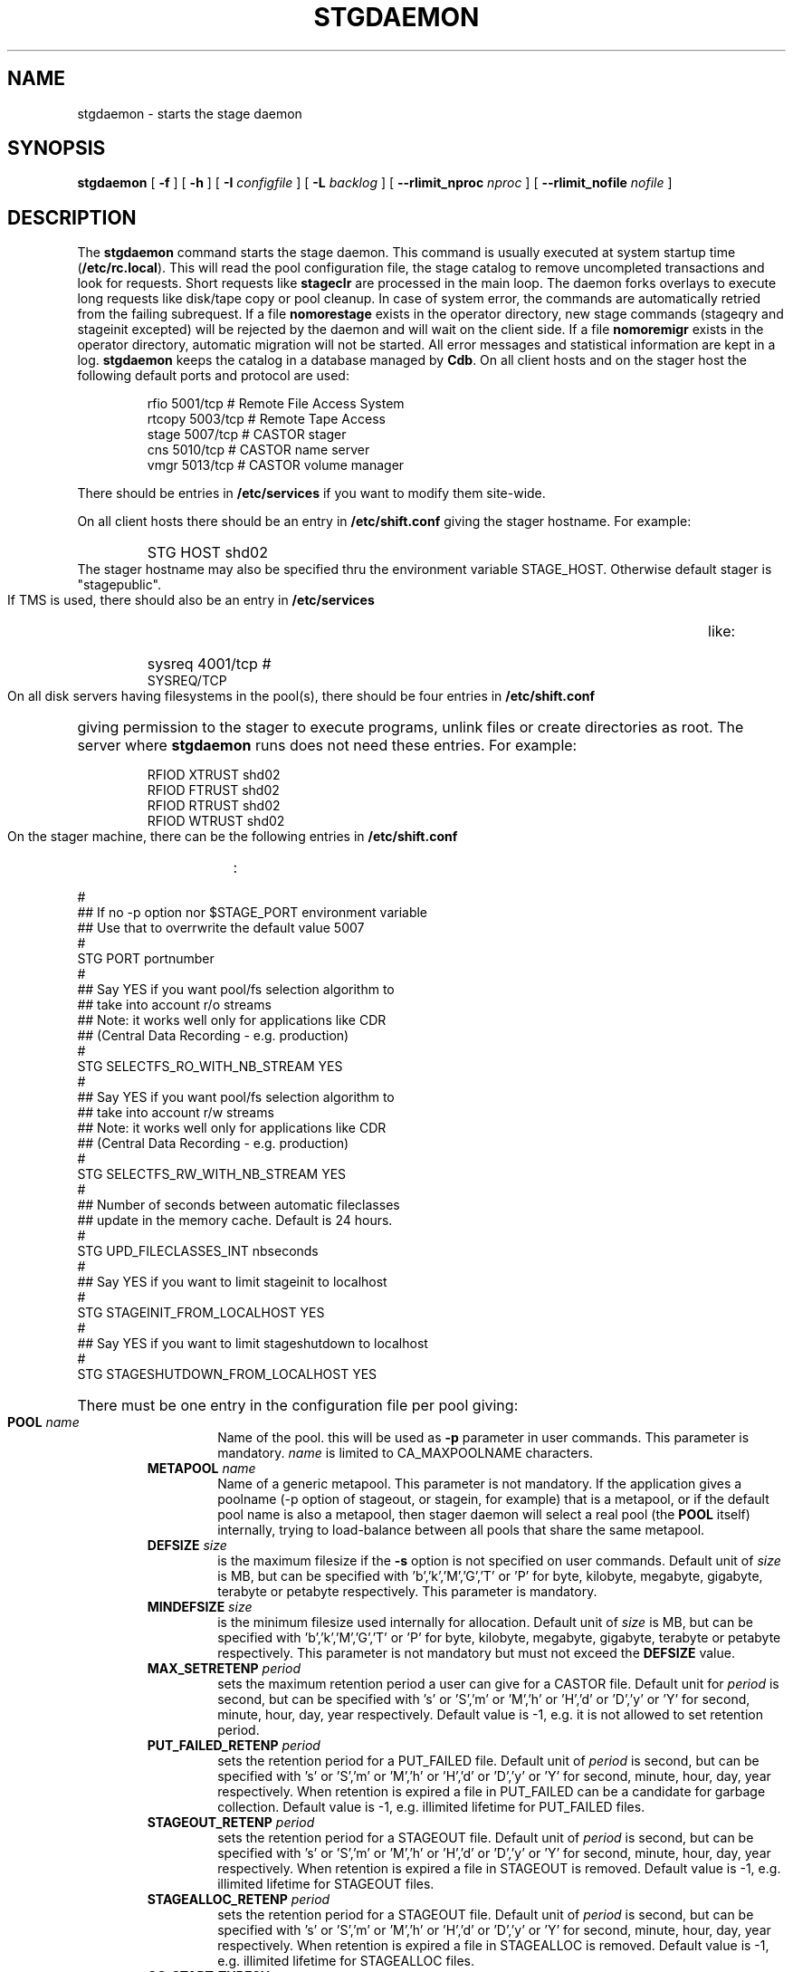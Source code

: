 .\" $Id: stgdaemon.man,v 1.23 2003/05/13 16:23:07 jdurand Exp $
.\"
.\" @(#)$RCSfile: stgdaemon.man,v $ $Revision: 1.23 $ $Date: 2003/05/13 16:23:07 $ CERN IT-PDP/DM Jean-Philippe Baud
.\" Copyright (C) 1994-2002 by CERN/IT/DS/HSM
.\" All rights reserved
.\"
.TH STGDAEMON 1 "$Date: 2003/05/13 16:23:07 $" CASTOR "Stage Administrator Commands"
.SH NAME
stgdaemon \- starts the stage daemon
.SH SYNOPSIS
.B stgdaemon
[
.BI \-f
] [
.BI \-h
] [
.BI \-I " configfile"
] [
.BI \-L " backlog"
] [
.BI \-\-rlimit_nproc " nproc"
] [
.BI \-\-rlimit_nofile " nofile"
]
.SH DESCRIPTION
.LP
The
.B stgdaemon
command starts the stage daemon.
This command is usually executed at system startup time
.RB ( /etc/rc.local ).
This will read the pool configuration file,
the stage catalog to remove uncompleted transactions
and look for requests.
Short requests like
.B stageclr
are processed in the main loop. The daemon forks overlays to execute
long requests like disk/tape copy or pool cleanup.
In case of system error, the commands are automatically retried from the
failing subrequest.
If a file
.B nomorestage
exists in the operator directory, new stage commands (stageqry and stageinit
excepted) will be rejected by the daemon and will wait on the client side.
If a file
.B nomoremigr
exists in the operator directory, automatic migration will not be started.
All error messages and statistical information are kept in a log.
.B stgdaemon
keeps the catalog in a database managed by
.BR Cdb .
On all client hosts and on the stager host the following default ports and protocol are used:
.RS
.ft CW
.nf
.sp
rfio    5001/tcp       # Remote File Access System
rtcopy  5003/tcp       # Remote Tape Access
stage   5007/tcp       # CASTOR stager
cns     5010/tcp       # CASTOR name server
vmgr    5013/tcp       # CASTOR volume manager
.ft
.LP
.fi
.RE
There should be entries in 
.B /etc/services
if you want to modify them site-wide.
.LP
On all client hosts there should be an entry in
.B /etc/shift.conf
giving the stager hostname.
For example:
.RS
.HP
STG     HOST            shd02
.RE
The stager hostname may also be specified thru the environment variable
STAGE_HOST. Otherwise default stager is "stagepublic".
.LP
If TMS is used, there should also be an entry in
.B /etc/services
like:
.RS
.HP
sysreq          4001/tcp                        # SYSREQ/TCP
.RE
.LP
On all disk servers having filesystems in the pool(s), there should be four entries in
.B /etc/shift.conf
giving permission to the stager to execute programs, unlink files or create directories as root. The server where
.B stgdaemon
runs does not need these entries. For example:
.RS
.LP
RFIOD   XTRUST     shd02
.br
RFIOD   FTRUST     shd02
.br
RFIOD   RTRUST     shd02
.br
RFIOD   WTRUST     shd02
.RE
.HP
.LP
On the stager machine, there can be the following entries in
.B /etc/shift.conf
:
.LP
.ft CW
.nf
.sp
#
## If no -p option nor $STAGE_PORT environment variable
## Use that to overrwrite the default value 5007
#
STG   PORT     portnumber
.br
#
## Say YES if you want pool/fs selection algorithm to
## take into account r/o streams
## Note: it works well only for applications like CDR
## (Central Data Recording - e.g. production)
#
STG   SELECTFS_RO_WITH_NB_STREAM     YES
.br
#
## Say YES if you want pool/fs selection algorithm to
## take into account r/w streams
## Note: it works well only for applications like CDR
## (Central Data Recording - e.g. production)
#
STG   SELECTFS_RW_WITH_NB_STREAM     YES
.br
#
## Number of seconds between automatic fileclasses
## update in the memory cache. Default is 24 hours.
#
STG   UPD_FILECLASSES_INT     nbseconds
.br
#
## Say YES if you want to limit stageinit to localhost
#
STG   STAGEINIT_FROM_LOCALHOST     YES
.br
#
## Say YES if you want to limit stageshutdown to localhost
#
STG   STAGESHUTDOWN_FROM_LOCALHOST     YES
.ft
.LP
.fi
.HP
There must be one entry in the configuration file per pool giving:
.RS
.TP
.BI POOL " name"
Name of the pool. this will be used as
.B \-p
parameter in user commands. This parameter is mandatory.
.I name
is limited to CA_MAXPOOLNAME characters.
.TP
.BI METAPOOL " name"
Name of a generic metapool. This parameter is not mandatory. If the application gives a poolname (\-p option of stageout, or stagein, for example) that is a metapool, or if the default pool name is also a metapool, then stager daemon will select a real pool (the
.BI POOL
itself) internally, trying to load\-balance between all pools that share the same metapool.
.TP
.BI DEFSIZE " size"
is the maximum filesize if the
.B \-s
option is not specified on user commands. Default unit of
.I size
is MB, but can be specified with 'b','k','M','G','T' or 'P' for byte, kilobyte, megabyte, gigabyte, terabyte or petabyte respectively. This parameter is mandatory.
.TP
.BI MINDEFSIZE " size"
is the minimum filesize used internally for allocation. Default unit of
.I size
is MB, but can be specified with 'b','k','M','G','T' or 'P' for byte, kilobyte, megabyte, gigabyte, terabyte or petabyte respectively. This parameter is not mandatory but must not exceed the
.BI DEFSIZE
value.
.TP
.BI MAX_SETRETENP " period"
sets the maximum retention period a user can give for a CASTOR file. Default unit for
.I period
is second, but can be specified with 's' or 'S','m' or 'M','h' or 'H','d' or 'D','y' or 'Y' for second, minute, hour, day, year respectively. Default value is \-1, e.g. it is not allowed to set retention period.
.TP
.BI PUT_FAILED_RETENP " period"
sets the retention period for a PUT_FAILED file. Default unit of 
.I period
is second, but can be specified with 's' or 'S','m' or 'M','h' or 'H','d' or 'D','y' or 'Y' for second, minute, hour, day, year respectively. When retention is expired a file in PUT_FAILED can be a candidate for garbage collection. Default value is \-1, e.g. illimited lifetime for PUT_FAILED files.
.TP
.BI STAGEOUT_RETENP " period"
sets the retention period for a STAGEOUT file. Default unit of
.I period
is second, but can be specified with 's' or 'S','m' or 'M','h' or 'H','d' or 'D','y' or 'Y' for second, minute, hour, day, year respectively. When retention is expired a file in STAGEOUT is removed. Default value is \-1, e.g. illimited lifetime for STAGEOUT files.
.TP
.BI STAGEALLOC_RETENP " period"
sets the retention period for a STAGEOUT file. Default unit of
.I period
is second, but can be specified with 's' or 'S','m' or 'M','h' or 'H','d' or 'D','y' or 'Y' for second, minute, hour, day, year respectively. When retention is expired a file in STAGEALLOC is removed. Default value is \-1, e.g. illimited lifetime for STAGEALLOC files.
.TP
.BI GC_START_THRESH " perc"
is the percentage of free space in the pool gets below which
the garbage collector is started. Default value of
.I perc
is 0, e.g. the garbage collector is started only if stager is notified of a space problem.
.TP
.BI GC_STOP_THRESH " perc"
is the percentage of free space in the pool above which the garbage collector is stopped. For backward compatibility with SHIFT, the keyword MINFREE can be used instead.For example,
.B MINFREE 10
corresponds to 10% of free space. Default value is 0, e.g no file is deleted if garbage collector starts.
.TP
.BI GC " fullpath"
is the name of the garbage collector program (RFIO syntax). It can be up to CA_MAXHOSTNAMELEN+MAXPATH characters. Default is to have no garbage collector.
.TP
.BI NO_FILE_CREATION
suppress the creation of an empty file (stageout only). Default is to create files.
.TP
.BI EXPORT_HSM
allows one pool to export its CASTOR files to another one, e.g. an internal disk to disk copy, instead of doing an explicit tape request when a CASTOR file does not exist in the destination pool. Works only if the user requests a CASTOR file in an explicit read\-only (O_RDONLY) mode, the file is not accessible in a pool, but already exists in another pool with the STAGED status. It is not recommended if the application can modify both disk versions of the file. Default is not to export hsm files across disk pools.
.TP
.BI MIGRATOR " name"
is a generic name of a migrator. Migrator name can be shared between several disk pools. Can have up to CA_MAXMIGRNAMELEN characters. Default is to have no migrator.
.TP
.BI MIG_START_THRESH " perc"
is the percentage of free space in the pool below which a migrator is started. Default is 0, e.g. obey to fileclass rules only.
.TP
.BI MIG_STOP_THRESH " perc"
is the percentage of free space in the pool above which migrator should stop. \fBNot yet supported\fP.
.TP
.BI MIG_DATA_THRESH " size"
is the amount of data ready to be migrated above which a migrator is started. Default unit is MB, but can be specified with 'b','k','M','G','T' or 'P' for byte, kilobyte, megabyte, gigabyte, terabyte or petabyte respectively.
For example,
.B MIG_DATA_THRESH 800G
specifies a 800 GB threshold.
.TP
.BI DEFPOOL " poolname"
is the default pool name for all requests. This parameter is mandatory.
.TP
.BI DEFPOOL_IN " poolin"
is the default pool name for stagein requests (if none, defaults to DEFPOOL value)
.TP
.BI DEFPOOL_OUT " poolout"
is the default pool name for stageout requests (if none, defaults to DEFPOOL value)
.TP
There must be also one entry per pool element giving:
.RS
.HP
server		full path of the stage directory
.RE
.TP
The stage catalog is split into sub-catalogs, one for each type of entry:
tape, disk, alloc, HSM. Each entry consists of 2 parts: non-specific and
specific.
The non-specific part contains the following information:
.br
maximum block size
.br character conversion
.br
keep flag; if non zero, keep data on disk after successful stagewrt
.br
record length
.br
number of blocks/records to be copied
.br
pool name
.br
record format
.br
size in Mbytes of data to be staged
.br
internal path
.br
user group
.br
login name
.br
uid
.br
gid
.br
umask
.br
request id
.br
status
.br
actual_size
.br
creation time
.br
last access time
.br
nb of accesses
.HP
The tape specific part contains:
.br
density
.br
device group
.br
file id
.br
file status: new = 'n', old = 'o'
.br
file sequence number requested by user
.br
label type: al, nl, sl, blp or aul
.br
retention period in days
.br
tape server specified by user
.br
E_Tflags; error processing flags
.br
visual_identifier(s)
.br
volume_serial_number(s)
.HP
The disk, alloc or HSM (but non\-CASTOR) specific part contains:
.br
external filename
.HP
The CASTOR specific part contains:
.br
castor filename
.br
castor name server
.br
invariant on this castor name server
.br
associated fileclass
.br
tape pool
.br
retention period on disk
.br
minimum time before migration
.br
internal flag
.LP
A secondary catalog contains the list of symbolic links to the staged files.
.LP
In the log each entry has a timestamp.
All entries corresponding to one request have the same request id.
For each user command there is one message STG98 giving the command,
one message STG97 per try to stage a file or one message STG96 if the file
was already staged and a final message STG99 giving the return code.
The message STG97 gives the following information:
internal file path, tape server, tape unit, network interface, actual file size,
waiting time and transfer time.
The message STG96 gives the internal file path and the current number of
accesses to the file.
A message STG95 giving the internal file path appears in the log every time
a file is deleted.
.SH OPTIONS
.TP
.BI \-f
Runs in foreground
.TP
.BI \-h
Print help
.TP
.BI \-I " configfile"
Sets stager configuration file. This file must be local and default to \fB/etc/STGCONFIG\fP.
.TP
.BI \-L " backlog"
Sets listening backlog. Default value is 5.
.TP
.BI \-p " portnumber"
Sets listening port number. Default value is 5007.
.TP
.BI \-\-rlimit_nproc " nproc"
Sets maximum number of processes.
.TP
.BI \-\-rlimit_nofile " nofile"
Sets maximum number of open files.

.SH FILES
.TP 1.5i
.B /etc/STGCONFIG
configuration file
.TP
.B /usr/spool/db/stage/stgcat_xxx
main catalog
.TP
.B /usr/spool/db/stage/stgcat_link
secondary catalog (symbolic links)
.TP
.B /usr/spool/stage/log
main log
.TP
.B /usr/spool/stage/mig_log
automatic migration output log
.TP
.B /etc/operator/nomoremigr
.TP
.B /etc/operator/nomorestage
.TP
.B /etc/shift.conf
.SH EXAMPLES
.TP
Here is an example of a configuration file:
.ft CW
.nf
.sp
POOL thispool EXPORT_HSM DEFSIZE 1 MIGRATOR thismigr MIG_START_THRESH 100 \\
STAGEALLOC_RETENP 12S MAX_SETRETENP 1
        thishost         /shift/thishost/data01
        thishost         /shift/thishost/data02
        thishost2        /shift/thishost2/data01
        thishost2        /shift/thishost2/data02
POOL thispool2 DEFSIZE 1 MIGRATOR thismigr MIG_START_THRESH 100 \\
STAGEALLOC_RETENP 12S MAX_SETRETENP 1
        thishost3        /shift/thishost3/data01
        thishost3        /shift/thishost3/data02
        thishost3        /shift/thishost3/data03
DEFPOOL thispool
.ft
.LP
.fi
that defines to pools, thispool and thispool2, each of them with 1MB default size allocation, sharing the same migrator, instructed to always migrate as soon as there is at least one file candidate for migration, with a retention period of 12 seconds to STAGEALLOCed files, and 1 day for maximum user\-defined retention period in case they would like to overwrite the default disk retention period on CASTOR files.
.TP
Here is a simple example of a stage_clean script:
.ft CW
.nf
.sp
stageqry \-a \-p $1 \-S  |  cut \-c33\- | cut \-d" " \-f1 | \\
stageclr \-c \-i \-p $1
.ft
.LP
.fi
.br

.TP
Here is an excerpt from a production log:
.ft CW
.nf
.sp
\s-2
10/03 11:36:51     0 migpoolfiles: ### Warning \- stream on tape pool default have size to be \\
migrated 680 < 2147483648
10/03 11:36:51     0 migpoolfiles: ... Original number of streams : 1
10/03 11:36:51     0 migpoolfiles: STG135 \- Stream No 1 : 1 HSM files \- 680 bytes \- \\
tape pool default
10/03 11:36:51     0 migpoolfiles: Setted environment variable STAGE_STGMAGIC=0x13140704
10/03 11:36:51    25 stgdaemon: STG92 \- stage_wrt request by stage (14029,1474) from \\
castordev.cern.ch
10/03 11:36:51    25 stgdaemon: stcp[1/1] : \-M \\
/castor/cern.ch/user/j/jdurand/2002/10/03/shift.conf \-\-server cnsuser.cern.ch \\
\-\-fileid 9372259 \-\-fileclass 2 \-\-req
id 22
10/03 11:36:51    25 stgdaemon: stpp[1/1] : \\
castordev:/tmp/stage_castordev/c3/stage/shift.conf.22
10/03 11:36:51    25 stgdaemon flags: STAGE_SILENT|STAGE_NOHSMCREAT|STAGE_REQID|\\
STAGE_HSM_ENOENT_OK|STAGE_NOLINKCHECK|STAGE_MIGLOG|STAGE_VOLATILE_TPPOOL
10/03 11:36:51    25 stgdaemon tppool: default
10/03 11:36:51    25 stgdaemon: execing stager_castor reqid=25 key=4019 rpfd=2 nbsubreqs=1 \\
nretry=0 Aflag=0 concat_off_fseq=0 silent=1 use_subreqid=1 api_flag=1 
flags=STAGE_SILENT|STAGE_NOHSMCREAT|STAGE_REQID|STAGE_HSM_ENOENT_OK|STAGE_NOLINKCHECK|\\
STAGE_MIGLOG|STAGE_VOLATILE_TPPOOL, pid=2540
10/03 11:36:51     0 stager_castor: function entered
10/03 11:36:51    25 stager_castor: Use [vid,side,vsn,dgn,aden,lbltype,fseqs]=[R09395,0,\\
R09395,9840R5,20GC,aul,253 to 253]
10/03 11:36:51    25 sendrep: selecting tape server ...
10/03 11:36:51    25 sendrep: * tpsrv001 is a possible tape server.
10/03 11:36:51    25 sendrep: ! selected tape server is tpsrv001.
10/03 11:38:07    25 stager_castor: R09395/0.253, File No 1 (\\
castordev:/tmp/stage_castordev/c3/stage/shift.conf.22), cprc=0, bytes_in=680, \\
bytes_out=0, host_byte
s=0
10/03 11:38:07    26 stgdaemon: STG92 \- stageupdc request by stage (14029,1474) from \\
tpsrv001.cern.ch
10/03 11:38:07    26 stgdaemon: STG98 \- stage_updc_tppos \-Z 25.4019@castordev \-i 0 \\
\-b 32760 \-D 984050A0 \-F F \-f /10/03/SHIFT.CONF \-L 32760 \-q 253
10/03 11:38:07    25 rwcountersfs: castordev:/tmp/stage_castordev read[+1]/write[+0]= 1/ 0
10/03 11:38:07    26 sendrep: STG99 \- stage returns 0
10/03 11:38:12    25 stager_castor: R09395/0.253, File No 1 (\\
castordev:/tmp/stage_castordev/c3/stage/shift.conf.22), cprc=0, bytes_in=680, \\
bytes_out=1024, host_bytes=1024
10/03 11:38:12    27 stgdaemon: STG92 \- stageupdc request by stage (14029,1474) from \\
tpsrv001.cern.ch
10/03 11:38:12    27 stgdaemon: STG98 \- stage_updc_filcp \-Z 25.4019@castordev \-b 32760 \\
\-i 0 \-D 984050A0 \-F F \-f /10/03/SHIFT.CONF \-I eth0 \-L 32760 \-s 680 \-R 0 \-T
 4 \-W 77 \-q 253
10/03 11:38:12    25 rwcountersfs: castordev:/tmp/stage_castordev read[\-1]/write[+0]= 0/ 0
10/03 11:38:12    25 stgdaemon: STG97 \- castordev:shift.conf.22 staged by (stage,st), \\
server tpsrv001.cern.ch  unit 984050A0  ifce eth0  size 680  wtim 77  ttim 
4 rc 0
10/03 11:38:12    25 sendrep: STG42 \- stagewrt succeeded for file \\
/castor/cern.ch/user/j/jdurand/2002/10/03/shift.conf, return code 0
10/03 11:38:12    25 stgdaemon: STG142 \- \\
/castor/cern.ch/user/j/jdurand/2002/10/03/shift.conf not removed \- Retention period is \\
AS_LONG_AS_POSSIBLE
10/03 11:38:12    27 sendrep: STG99 \- stage returns 0
10/03 11:38:12    25 stgdaemon: stager process 2540 exiting with status 0
10/03 11:38:12    25 sendrep: STG199 \- stage returns 0
10/03 11:38:12     0 migpoolfiles: Migration child pid=2539 exited, status 0
10/03 11:38:13     0 stgdaemon: migration process 2537 exiting with status 0
\s+2
.ft
.LP
.fi
.SH SEE ALSO
.BR stage_constants(3)
.BR Castor_limits(4) ,
.BR Cdbserver(1) ,
.BR stageinit(1) ,
.BR stgdump(1) ,
.B stgconvert(1)
.SH AUTHOR
\fBCASTOR\fP Team <castor.support@cern.ch>
